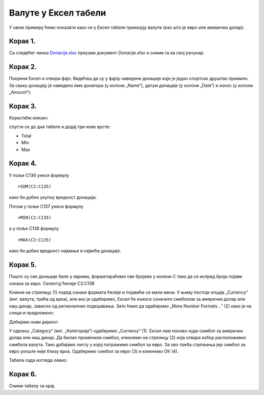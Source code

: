 Валуте у Ексел табели
========================================

У овом примеру ћемо показати како се у Ексел табели приказују валуте (као што је евро или амерички долар).

Корак 1.
---------------------------

Са следећег линка `Donacije.xlsx <https://petljamediastorage.blob.core.windows.net/root/Media/Default/Kursevi/informatika_VIII/epodaci/Donacije.xlsx>`_ преузми документ *Donacije.xlsx* и сними га на свој рачунар.

Корак 2.
-----------------

Покрени Ексел и отвори фајл. Видећеш да су у фајлу наведене донације које је једно спортско друштво примило. За сваку донацију је наведено име донатора (у колони „Name“), датум донације (у колони „Date“) и износ (у колони „Amount“):

.. image:: ../../_images/DataTypes301.jpg
   :width: 600px
   :align: center


Корак 3.
----------------------

Корестећи клизач:


.. image:: ../../_images/DataTypes302.jpg
   :width: 600px
   :align: center


спусти се до дна табеле и додај три нове врсте:

* Total
* Min
* Max


.. image:: ../../_images/DataTypes303.jpg
   :width: 600px
   :align: center


Корак 4.
----------------------

У поље C136 унеси формулу
::

    =SUM(C2:C135)


како би добио укупну вредност донација:


.. image:: ../../_images/DataTypes304.jpg
   :width: 600px
   :align: center


Потом у поље C137 унеси формулу
::

    =MIN(C2:C135)

а у поље C138 формулу
::

    =MАX(C2:C135)


како би добио вредност најмање и највеће донације:


.. image:: ../../_images/DataTypes305.jpg
   :width: 600px
   :align: center


Корак 5.
------------------

Пошто су све донације биле у еврима, форматираћемо све бројеве у колони C тако да се испред броја појави ознака за евро. Селектуј ћелије C2:C138


.. image:: ../../_images/DataTypes306.jpg
   :width: 600px
   :align: center


Кликни на стрелицу (1) поред ознаке формата ћелије и појавиће се мали мени.
У њему постоји опција „Currency“ (енг. валута, трећа од врха), али ако је одаберемо, Ексел ће износе означити
симболом за амерички долар или наш динар, зависно од регионалних подешавања.
Зато ћемо да одаберемо „More Number Formats...“ (2) како је на слици и предложено:


.. image:: ../../_images/DataTypes307.jpg
   :width: 600px
   :align: center


Добијамо нови дијалог:


.. image:: ../../_images/DataTypes309.jpg
   :width: 600px
   :align: center


У одељку „Category“ (енг. „Категорија“) одаберемо „Currency“ (1).
Ексел нам поново нуди симбол за амерички долар или наш динар.
Да бисмо променили симбол, кликнемо на стрелицу (2) која отвара избор расположивих симбола валута.
Тако добијамо листу у којој потражимо симбол за евро.
За ово треба стрпљења јер симбол за евро уопште није близу врха.
Одаберемо симбол за евро (3) и кликнемо ОК (4).

.. Ево и кратког видеа који илуструје овај поступак:

   .. ytpopup:: -mwmmFrO1so
      :width: 735
      :height: 415
      :align: center

Табела сада изгледа овако:

.. image:: ../../_images/DataTypes311.jpg
   :width: 600px
   :align: center






.. questionnote::

    **Шта је сад? Где су нестали износи у врсти „Total“ И „Max“?**

.. infonote::


        Када у некој ћелији Ексел прикаже
        ::
        
            #############
        
        то значи да се ту налази неки број, али је ћелија сувише уска да би тај број могао да буде приказан у целости. Само треба проширити колону C и све ће бити у реду:


.. image:: ../../_images/DataTypes312.jpg
   :width: 600px
   :align: center


Корак 6.
---------------------

Сними табелу за крај.

